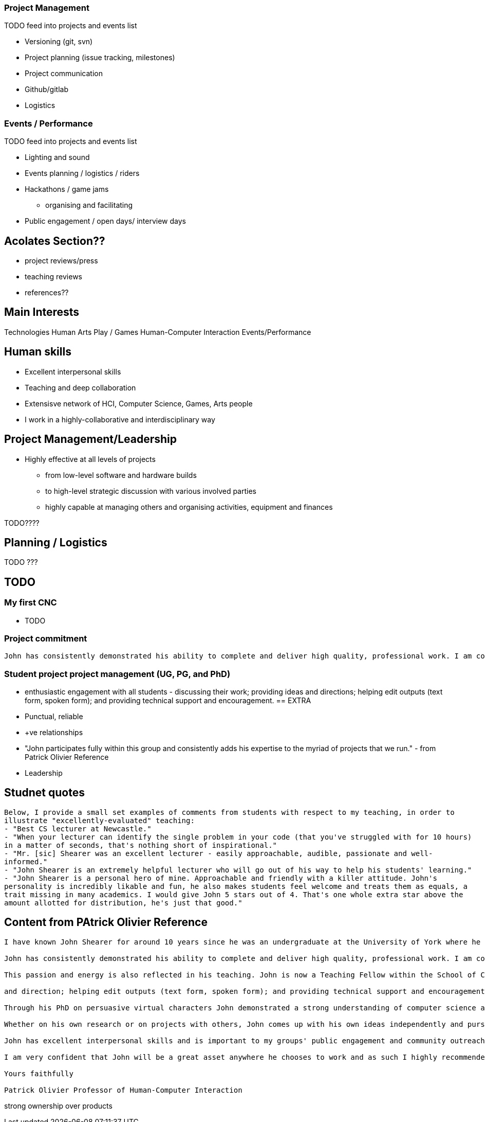 === Project Management

TODO feed into projects and events list

* Versioning (git, svn)
* Project planning (issue tracking, milestones)
* Project communication
* Github/gitlab
* Logistics

=== Events / Performance

TODO feed into projects and events list

* Lighting and sound
* Events planning / logistics / riders
* Hackathons / game jams
  ** organising and facilitating
* Public engagement / open days/ interview days


== Acolates Section??

* project reviews/press
* teaching reviews
* references??

== Main Interests

Technologies
Human
Arts
Play / Games
Human-Computer Interaction
Events/Performance

== Human skills

* Excellent interpersonal skills
* Teaching and deep collaboration
* Extensisve network of HCI, Computer Science, Games, Arts people
* I work in a highly-collaborative and interdisciplinary way

== Project Management/Leadership

* Highly effective at all levels of projects
  ** from low-level software and hardware builds
  ** to high-level strategic discussion with various involved parties
  ** highly capable at managing others and organising activities, equipment and finances

TODO????

== Planning / Logistics

TODO ???



== TODO

=== My first CNC

* TODO

=== Project commitment

----
John has consistently demonstrated his ability to complete and deliver high quality, professional work. I am confident when I ask him to become involved in a project that he will willingly take ownership and complete the task to a very high standard. This was recently demonstrated when John recovered a significantly over-schedule project – making good on our promise for to deliver an interactive artwork that was seriously in jeopardy. He takes great pride in his work and always demonstrates a lot of passion and energy to making a project successful.
----

=== Student project project management (UG, PG, and PhD)

* enthusiastic engagement with all students - discussing their work; providing ideas and directions; helping edit outputs (text form, spoken form); and providing technical support and encouragement.
== EXTRA

* Punctual, reliable
* +ve relationships
* "John participates fully within this group and consistently adds his expertise to the myriad of projects that we run." - from Patrick Olivier Reference
* Leadership

== Studnet quotes

----
Below, I provide a small set examples of comments from students with respect to my teaching, in order to
illustrate "excellently-evaluated" teaching:
- "Best CS lecturer at Newcastle."
- "When your lecturer can identify the single problem in your code (that you've struggled with for 10 hours)
in a matter of seconds, that's nothing short of inspirational."
- "Mr. [sic] Shearer was an excellent lecturer - easily approachable, audible, passionate and well-
informed."
- "John Shearer is an extremely helpful lecturer who will go out of his way to help his students' learning."
- "John Shearer is a personal hero of mine. Approachable and friendly with a killer attitude. John's
personality is incredibly likable and fun, he also makes students feel welcome and treats them as equals, a
trait missing in many academics. I would give John 5 stars out of 4. That's one whole extra star above the
amount allotted for distribution, he's just that good."
----

== Content from PAtrick Olivier Reference

----
I have known John Shearer for around 10 years since he was an undergraduate at the University of York where he came to my attention as an active participant taking a leadership role in student recruitment during our departmental admissions days. John joined me as one of my first PhD students when I moved to Newcastle University in 2004. From the outset John has been strongly engaged with his own research while also being a vital resource in the effective functioning of my research group. In a research context, John brings a large breadth of expertise to the table. He is a highly capable computer scientist, but also has much wider skills of management and organisation,

John has consistently demonstrated his ability to complete and deliver high quality, professional work. I am confident when I ask him to become involved in a project that he will willingly take ownership and complete the task to a very high standard. This was recently demonstrated when John recovered a significantly over-schedule project – making good on our promise for to deliver an interactive artwork that was seriously in jeopardy. He takes great pride in his work and always demonstrates a lot of passion and energy to making a project successful.

This passion and energy is also reflected in his teaching. John is now a Teaching Fellow within the School of Computing Science. He teaches modules on Computer Graphics and Computer Games development at the undergraduate and graduate level as well as supervising students for their final year projects. This reference is mainly focussed on John's research abilities, but as far as teaching goes, John is highly motivated and committed to providing a positive learning experience for his students. On occasion I've asked John to cover some of my own teaching and he is not only an able substitute, but also a very willing one. Based within my group we have a large number of PhD students, at all levels, and John is an important part of their support network – both pastorally and academically. He provides support and expertise across the wide set of areas that my group covers and enthusiastically gets engaged with all the students – discussing their work; providing ideas

and direction; helping edit outputs (text form, spoken form); and providing technical support and encouragement.

Through his PhD on persuasive virtual characters John demonstrated a strong understanding of computer science and how the tools it provides can be used to enhance peoples' lives. He demonstrated effective research strategies and showed that he could perform good research and write effectively. In fact, his research summary of non-verbal behaviour in humans (and its appropriateness for virtual characters) is probably as big a contribution as the virtual character development and the empirical studies he performed as part of the PhD.

Whether on his own research or on projects with others, John comes up with his own ideas independently and pursues them. In addition to his computer science capabilities John has strong physical construction (making) skills, electrical and electronics knowledge, and excellent problem-solving skills, all of which have contributed to enabling us to build devices and installations for out large number of our interdisciplinary projects. John is effective at all levels of our projects, from the low-level software and hardware builds, to the high-level strategic discussion with the various involved parties. He is highly capable at managing others and organising activities, equipment and finances.

John has excellent interpersonal skills and is important to my groups' public engagement and community outreach agenda – being instrumental in the creation of several high-profile exhibitions. He was an instrumental part of a group of three who designed and built a large interactive installation themed around the 30th anniversary of the “Great North Run” - the world's most popular half marathon event with over 47,000 runners – based in the Great North Museum: Hancock. He has recently been a key part of an interactive performance project – humanaquarium – which has toured internationally and has been featured in several major media publication. The piece is currently being promoted by BBC as part of their upcoming Free-Thinking Festival. He also coordinates the demonstrations to undergraduate applicants to the School of Computing Science, as well as our demonstrations to other visitors – public, academic, industrial - to our research lab.

I am very confident that John will be a great asset anywhere he chooses to work and as such I highly recommended him to you without reservation. Please do not hesitate to contact me for any further information required..

Yours faithfully

Patrick Olivier Professor of Human-Computer Interaction
----

strong ownership over products

